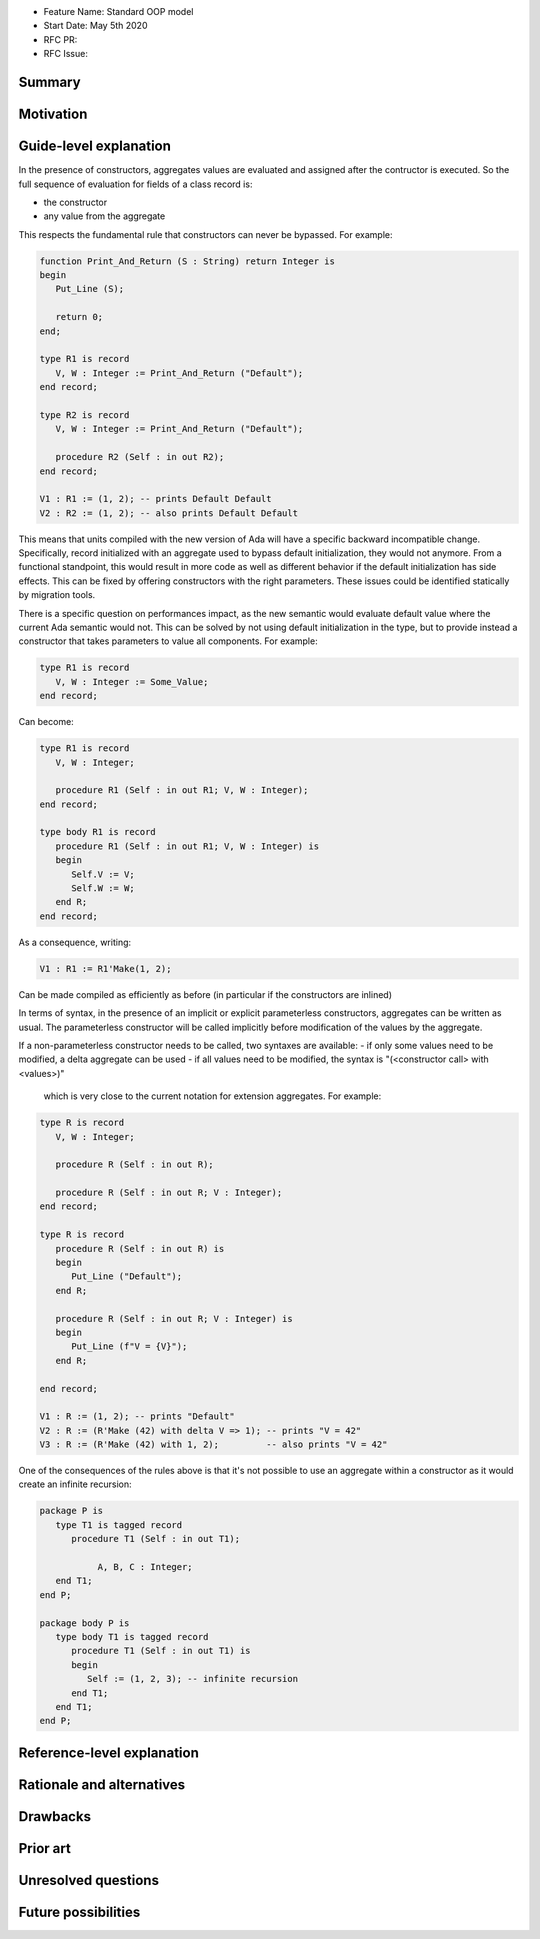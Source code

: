 - Feature Name: Standard OOP model
- Start Date: May 5th 2020
- RFC PR:
- RFC Issue:

Summary
=======

Motivation
==========

Guide-level explanation
=======================

In the presence of constructors, aggregates values are evaluated and assigned
after the contructor is executed. So the full sequence of evaluation for
fields of a class record is:

- the constructor
- any value from the aggregate

This respects the fundamental rule that constructors can never be bypassed. For
example:

.. code-block:: ada

   function Print_And_Return (S : String) return Integer is
   begin
      Put_Line (S);

      return 0;
   end;

   type R1 is record
      V, W : Integer := Print_And_Return ("Default");
   end record;

   type R2 is record
      V, W : Integer := Print_And_Return ("Default");

      procedure R2 (Self : in out R2);
   end record;

   V1 : R1 := (1, 2); -- prints Default Default
   V2 : R2 := (1, 2); -- also prints Default Default

This means that units compiled with the new version of Ada will have a specific
backward incompatible change. Specifically, record initialized with an aggregate
used to bypass default initialization, they would not anymore. From a
functional standpoint, this would result in more code as well as different
behavior if the default initialization has side effects. This can be fixed
by offering constructors with the right parameters. These issues could be
identified statically by migration tools.

There is a specific question on performances impact, as the new semantic would
evaluate default value where the current Ada semantic would not. This can be
solved by not using default initialization in the type, but to provide instead
a constructor that takes parameters to value all components. For example:

.. code-block:: ada

   type R1 is record
      V, W : Integer := Some_Value;
   end record;

Can become:

.. code-block:: ada

   type R1 is record
      V, W : Integer;

      procedure R1 (Self : in out R1; V, W : Integer);
   end record;

   type body R1 is record
      procedure R1 (Self : in out R1; V, W : Integer) is
      begin
         Self.V := V;
         Self.W := W;
      end R;
   end record;

As a consequence, writing:

.. code-block:: ada

   V1 : R1 := R1'Make(1, 2);

Can be made compiled as efficiently as before (in particular if the constructors
are inlined)

In terms of syntax, in the presence of an implicit or explicit parameterless
constructors, aggregates can be written as usual. The parameterless constructor
will be called implicitly before modification of the values by the aggregate.

If a non-parameterless constructor needs to be called, two syntaxes are available:
- if only some values need to be modified, a delta aggregate can be used
- if all values need to be modified, the syntax is "(<constructor call> with <values>)"
  which is very close to the current notation for extension aggregates. For example:

.. code-block:: ada

   type R is record
      V, W : Integer;

      procedure R (Self : in out R);

      procedure R (Self : in out R; V : Integer);
   end record;

   type R is record
      procedure R (Self : in out R) is
      begin
         Put_Line ("Default");
      end R;

      procedure R (Self : in out R; V : Integer) is
      begin
         Put_Line (f"V = {V}");
      end R;

   end record;

   V1 : R := (1, 2); -- prints "Default"
   V2 : R := (R'Make (42) with delta V => 1); -- prints "V = 42"
   V3 : R := (R'Make (42) with 1, 2);         -- also prints "V = 42"

One of the consequences of the rules above is that it's not possible to use an
aggregate within a constructor as it would create an infinite recursion:

.. code-block:: ada

   package P is
      type T1 is tagged record
         procedure T1 (Self : in out T1);

	      A, B, C : Integer;
      end T1;
   end P;

   package body P is
      type body T1 is tagged record
         procedure T1 (Self : in out T1) is
         begin
            Self := (1, 2, 3); -- infinite recursion
         end T1;
      end T1;
   end P;

Reference-level explanation
===========================

Rationale and alternatives
==========================


Drawbacks
=========

Prior art
=========

Unresolved questions
====================

Future possibilities
====================
